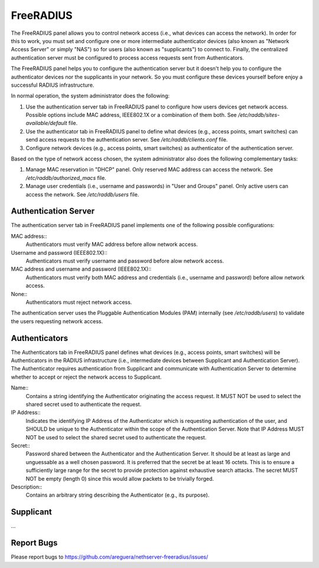 ==========
FreeRADIUS
==========

The FreeRADIUS panel allows you to control network access (i.e., what
devices can access the network). In order for this to work, you must
set and configure one or more intermediate authenticator devices (also
known as "Network Access Server" or simply "NAS") so for users (also
known as "supplicants") to connect to.  Finally, the centralized
authentication server must be configured to process access requests
sent from Authenticators.

The FreeRADIUS panel helps you to configure the authentication server
but it doesn't help you to configure the authenticator devices nor the
supplicants in your network. So you must configure these devices
yourself before enjoy a successful RADIUS infrastructure.

In normal operation, the system administrator does the following:

1. Use the authentication server tab in FreeRADIUS panel to configure
   how users devices get network access. Possible options include MAC
   address, IEEE802.1X or a combination of them both. See
   `/etc/raddb/sites-available/default` file.

2. Use the authenticator tab in FreeRADIUS panel to define what
   devices (e.g., access points, smart switches) can send access
   requests to the authentication server. See
   `/etc/raddb/clients.conf` file.

3. Configure network devices (e.g., access points, smart switches) as
   authenticator of the authentication server.

Based on the type of network access chosen, the system administrator
also does the following complementary tasks:

1. Manage MAC reservation in "DHCP" panel. Only reserved MAC address
   can access the network. See `/etc/raddb/authorized_macs` file.

2. Manage user credentials (i.e., username and passwords) in "User and
   Groups" panel. Only active users can access the network.  See
   `/etc/raddb/users` file.

Authentication Server
=====================

The authentication server tab in FreeRADIUS panel implements one of
the following possible configurations:

MAC address::
    Authenticators must verify MAC address before allow network access.

Username and password (IEEE802.1X)::
    Authenticators must verify username and password before alow
    network access.

MAC address and username and password (IEEE802.1X)::
    Authenticators must verify both MAC address and credentials (i.e.,
    username and password) before allow network access.

None::
    Authenticators must reject network access.

The authentication server uses the Pluggable Authentication Modules
(PAM) internally (see `/etc/raddb/users`) to validate the users
requesting network access.

Authenticators
==============

The Authenticators tab in FreeRADIUS panel defines what devices (e.g.,
access points, smart switches) will be Authenticators in the RADIUS
infrastructure (i.e., intermediate devices between Supplicant and
Authentication Server). The Authenticator requires authentication from
Supplicant and communicate with Authentication Server to determine
whether to accept or reject the network access to Supplicant.

Name::
    Contains a string identifying the Authenticator originating the
    access request. It MUST NOT be used to select the shared
    secret used to authenticate the request.

IP Address::
    Indicates the identifying IP Address of the Authenticator which is
    requesting authentication of the user, and SHOULD be unique to the
    Authenticator within the scope of the Authentication Server. Note
    that IP Address MUST NOT be used to select the shared secret used
    to authenticate the request.

Secret::
    Password shared between the Authenticator and the Authentication
    Server. It should be at least as large and unguessable as a well
    chosen password.  It is preferred that the secret be at least 16
    octets.  This is to ensure a sufficiently large range for the
    secret to provide protection against exhaustive search attacks.
    The secret MUST NOT be empty (length 0) since this would allow
    packets to be trivially forged.

Description::
    Contains an arbitrary string describing the Authenticator (e.g.,
    its purpose).

Supplicant
==========

...

Report Bugs
===========

Please report bugs to
https://github.com/areguera/nethserver-freeradius/issues/
